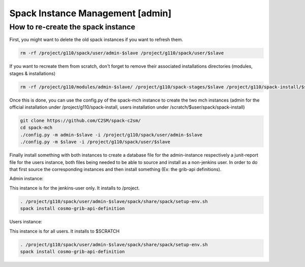Spack Instance Management [admin]
=================================

How to re-create the spack instance
-----------------------------------

First, you might want to delete the old spack instances if you want to refresh them.

.. code-block:: bash

  rm -rf /project/g110/spack/user/admin-$slave /project/g110/spack/user/$slave

If you want to recreate them from scratch, don't forget to remove their associated installations directories (modules, stages & installations)

.. code-block:: bash

  rm -rf /project/g110/modules/admin-$slave/ /project/g110/spack-stages/$slave /project/g110/spack-install/$slave

Once this is done, you can use the config.py of the spack-mch instance to create the two mch instances (admin for the official installation under /project/g110/spack-install, users installation under /scratch/$user/spack/spack-install)

.. code-block:: bash

  git clone https://github.com/C2SM/spack-c2sm/
  cd spack-mch
  ./config.py -m admin-$slave -i /project/g110/spack/user/admin-$slave
  ./config.py -m $slave -i /project/g110/spack/user/$slave

Finally install something with both instances to create a database file for the admin-instance respectively a junit-report file for the users instance, both files being needed to be able to source and install as a non-jenkins user. In order to do that first source the corresponding instances and then install something (Ex: the grib-api definitions).

Admin instance:

This instance is for the jenkins-user only. It installs to /project.

.. code-block:: bash

  . /project/g110/spack/user/admin-$slave/spack/share/spack/setup-env.sh
  spack install cosmo-grib-api-definition

Users instance:

This instance is for all users. It installs to $SCRATCH

.. code-block:: bash

  . /project/g110/spack/user/admin-$slave/spack/share/spack/setup-env.sh
  spack install cosmo-grib-api-definition
